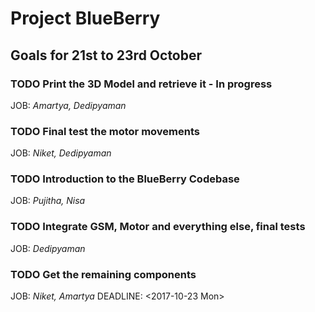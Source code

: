 * Project BlueBerry

** Goals for 21st to 23rd October

*** TODO Print the 3D Model and retrieve it - In progress
    DEADLINE: <2017-10-21 Sat>
    JOB: [[Amartya, Dedipyaman]]
*** TODO Final test the motor movements
    DEADLINE: <2017-10-21 Sat>
    JOB: [[Niket, Dedipyaman]]
*** TODO Introduction to the BlueBerry Codebase
    DEADLINE: <2017-10-21 Sat>
    JOB: [[Pujitha, Nisa]]
*** TODO Integrate GSM, Motor and everything else, final tests
    DEADLINE: <2017-10-23 Mon>
    JOB: [[Dedipyaman]]
*** TODO Get the remaining components
    JOB: [[Niket, Amartya]]
    DEADLINE: <2017-10-23 Mon>

